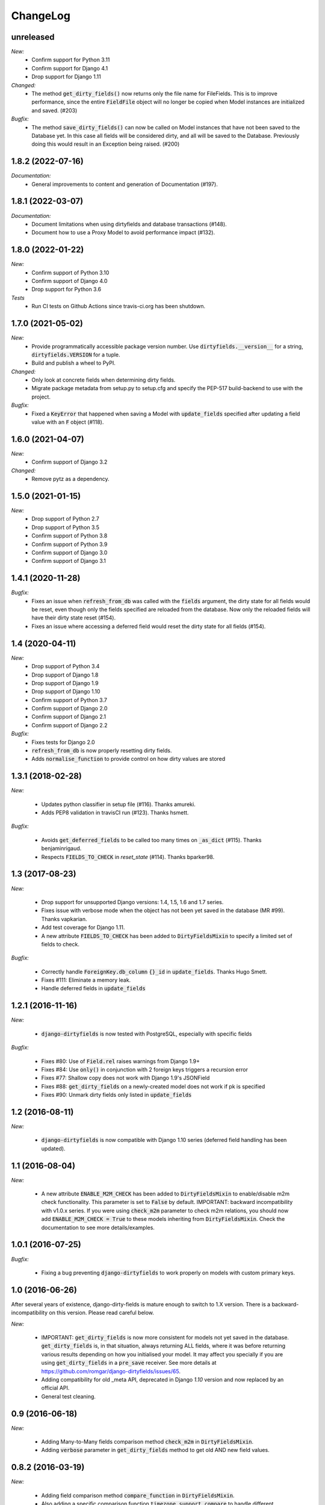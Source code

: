 ChangeLog
=========

.. _unreleased:

unreleased
------

*New:*
    - Confirm support for Python 3.11
    - Confirm support for Django 4.1
    - Drop support for Django 1.11

*Changed:*
    - The method :code:`get_dirty_fields()` now returns only the file name for FileFields.
      This is to improve performance, since the entire :code:`FieldFile` object will no longer
      be copied when Model instances are initialized and saved. (#203)

*Bugfix:*
    - The method :code:`save_dirty_fields()` can now be called on Model instances that have not been
      saved to the Database yet. In this case all fields will be considered dirty, and all will be
      saved to the Database. Previously doing this would result in an Exception being raised. (#200)


.. _v1.8.2:

1.8.2 (2022-07-16)
------------------

*Documentation:*
    - General improvements to content and generation of Documentation (#197).


.. _v1.8.1:

1.8.1 (2022-03-07)
------------------

*Documentation:*
    - Document limitations when using dirtyfields and database transactions (#148).
    - Document how to use a Proxy Model to avoid performance impact (#132).


.. _v1.8.0:

1.8.0 (2022-01-22)
------------------

*New:*
    - Confirm support of Python 3.10
    - Confirm support of Django 4.0
    - Drop support for Python 3.6

*Tests*
    - Run CI tests on Github Actions since travis-ci.org has been shutdown.


.. _v1.7.0:

1.7.0 (2021-05-02)
------------------

*New:*
    - Provide programmatically accessible package version number. Use :code:`dirtyfields.__version__` for a string,
      :code:`dirtyfields.VERSION` for a tuple.
    - Build and publish a wheel to PyPI.

*Changed:*
    - Only look at concrete fields when determining dirty fields.
    - Migrate package metadata from setup.py to setup.cfg and specify the PEP-517 build-backend to use with the project.

*Bugfix:*
    - Fixed a :code:`KeyError` that happened when saving a Model with :code:`update_fields` specified after updating a
      field value with an :code:`F` object (#118).

.. _v1.6.0:

1.6.0 (2021-04-07)
------------------

*New:*
    - Confirm support of Django 3.2

*Changed:*
    - Remove pytz as a dependency.

.. _v1.5.0:

1.5.0 (2021-01-15)
------------------

*New:*
    - Drop support of Python 2.7
    - Drop support of Python 3.5
    - Confirm support of Python 3.8
    - Confirm support of Python 3.9
    - Confirm support of Django 3.0
    - Confirm support of Django 3.1

.. _v1.4.1:

1.4.1 (2020-11-28)
------------------

*Bugfix:*
    - Fixes an issue when :code:`refresh_from_db` was called with the :code:`fields` argument, the dirty state for all
      fields would be reset, even though only the fields specified are reloaded from the database. Now only the reloaded
      fields will have their dirty state reset (#154).
    - Fixes an issue where accessing a deferred field would reset the dirty state for all fields (#154).

.. _v1.4:

1.4 (2020-04-11)
----------------

*New:*
    - Drop support of Python 3.4
    - Drop support of Django 1.8
    - Drop support of Django 1.9
    - Drop support of Django 1.10
    - Confirm support of Python 3.7
    - Confirm support of Django 2.0
    - Confirm support of Django 2.1
    - Confirm support of Django 2.2

*Bugfix:*
    - Fixes tests for Django 2.0
    - :code:`refresh_from_db` is now properly resetting dirty fields.
    - Adds :code:`normalise_function` to provide control on how dirty values are stored

.. _v1.3.1:

1.3.1 (2018-02-28)
------------------

*New:*

    - Updates python classifier in setup file (#116). Thanks amureki.
    - Adds PEP8 validation in travisCI run (#123). Thanks hsmett.

*Bugfix:*

    - Avoids :code:`get_deferred_fields` to be called too many times on :code:`_as_dict` (#115). Thanks benjaminrigaud.
    - Respects :code:`FIELDS_TO_CHECK` in `reset_state` (#114). Thanks bparker98.

.. _v1.3:

1.3 (2017-08-23)
----------------

*New:*

    - Drop support for unsupported Django versions: 1.4, 1.5, 1.6 and 1.7 series.
    - Fixes issue with verbose mode when the object has not been yet saved in the database (MR #99). Thanks vapkarian.
    - Add test coverage for Django 1.11.
    - A new attribute :code:`FIELDS_TO_CHECK` has been added to :code:`DirtyFieldsMixin` to specify a limited set of fields to check.

*Bugfix:*

    - Correctly handle :code:`ForeignKey.db_column` :code:`{}_id` in :code:`update_fields`. Thanks Hugo Smett.
    - Fixes #111: Eliminate a memory leak.
    - Handle deferred fields in :code:`update_fields`


.. _v1.2.1:

1.2.1 (2016-11-16)
------------------

*New:*

    - :code:`django-dirtyfields` is now tested with PostgreSQL, especially with specific fields

*Bugfix:*

    - Fixes #80: Use of :code:`Field.rel` raises warnings from Django 1.9+
    - Fixes #84: Use :code:`only()` in conjunction with 2 foreign keys triggers a recursion error
    - Fixes #77: Shallow copy does not work with Django 1.9's JSONField
    - Fixes #88: :code:`get_dirty_fields` on a newly-created model does not work if pk is specified
    - Fixes #90: Unmark dirty fields only listed in :code:`update_fields`


.. _v1.2:

1.2 (2016-08-11)
----------------

*New:*

    - :code:`django-dirtyfields` is now compatible with Django 1.10 series (deferred field handling has been updated).


.. _v1.1:

1.1 (2016-08-04)
----------------

*New:*

    - A new attribute :code:`ENABLE_M2M_CHECK` has been added to :code:`DirtyFieldsMixin` to enable/disable m2m check
      functionality. This parameter is set to :code:`False` by default.
      IMPORTANT: backward incompatibility with v1.0.x series. If you were using :code:`check_m2m` parameter to
      check m2m relations, you should now add :code:`ENABLE_M2M_CHECK = True` to these models inheriting from
      :code:`DirtyFieldsMixin`. Check the documentation to see more details/examples.


.. _v1.0.1:

1.0.1 (2016-07-25)
------------------

*Bugfix:*

    - Fixing a bug preventing :code:`django-dirtyfields` to work properly on models with custom primary keys.


.. _v1.0:

1.0 (2016-06-26)
----------------

After several years of existence, django-dirty-fields is mature enough to switch to 1.X version.
There is a backward-incompatibility on this version. Please read careful below.

*New:*

    - IMPORTANT: :code:`get_dirty_fields` is now more consistent for models not yet saved in the database.
      :code:`get_dirty_fields` is, in that situation, always returning ALL fields, where it was before returning
      various results depending on how you initialised your model.
      It may affect you specially if you are using :code:`get_dirty_fields` in a :code:`pre_save` receiver.
      See more details at https://github.com/romgar/django-dirtyfields/issues/65.
    - Adding compatibility for old _meta API, deprecated in Django `1.10` version and now replaced by an official API.
    - General test cleaning.


.. _v0.9:

0.9 (2016-06-18)
----------------

*New:*

    - Adding Many-to-Many fields comparison method :code:`check_m2m` in :code:`DirtyFieldsMixin`.
    - Adding :code:`verbose` parameter in :code:`get_dirty_fields` method to get old AND new field values.


.. _v0.8.2:

0.8.2 (2016-03-19)
------------------

*New:*

    - Adding field comparison method :code:`compare_function` in :code:`DirtyFieldsMixin`.
    - Also adding a specific comparison function :code:`timezone_support_compare` to handle different Datetime situations.


.. _v0.8.1:

0.8.1 (2015-12-08)
------------------

*Bugfix:*

    - Not comparing fields that are deferred (:code:`only` method on :code:`QuerySet`).
    - Being more tolerant when comparing values that can be on another type than expected.



.. _v0.8:

0.8 (2015-10-30)
----------------

*New:*

    - Adding :code:`save_dirty_fields` method to save only dirty fields in the database.


.. _v0.7:

0.7 (2015-06-18)
----------------

*New:*

    - Using :code:`copy` to properly track dirty fields on complex fields.
    - Using :code:`py.test` for tests launching.


.. _v0.6.1:

0.6.1 (2015-06-14)
------------------

*Bugfix:*

    - Preventing django db expressions to be evaluated when testing dirty fields (#39).


.. _v0.6:

0.6 (2015-06-11)
----------------

*New:*

    - Using :code:`to_python` to avoid false positives when dealing with model fields that internally convert values (#4)

*Bugfix:*

    - Using :code:`attname` instead of :code:`name` on fields to avoid massive useless queries on ForeignKey fields (#34). For this kind of field, :code:`get_dirty_fields()` is now returning instance id, instead of instance itself.


.. _v0.5:

0.5 (2015-05-06)
----------------

*New:*

    - Adding code compatibility for python3,
    - Launching travis-ci tests on python3,
    - Using :code:`tox` to launch tests on Django 1.5, 1.6, 1.7 and 1.8 versions,
    - Updating :code:`runtests.py` test script to run properly on every Django version.

*Bugfix:*

    - Catching :code:`Error` when trying to get foreign key object if not existing (#32).


.. _v0.4.1:

0.4.1 (2015-04-08)
------------------

*Bugfix:*

    - Removing :code:`model_to_form` to avoid bug when using models that have :code:`editable=False` fields.


.. _v0.4:

0.4 (2015-03-31)
----------------

*New:*

    - Adding :code:`check_relationship` parameter on :code:`is_dirty` and :code:`get_dirty_field` methods to also check foreign key values.
